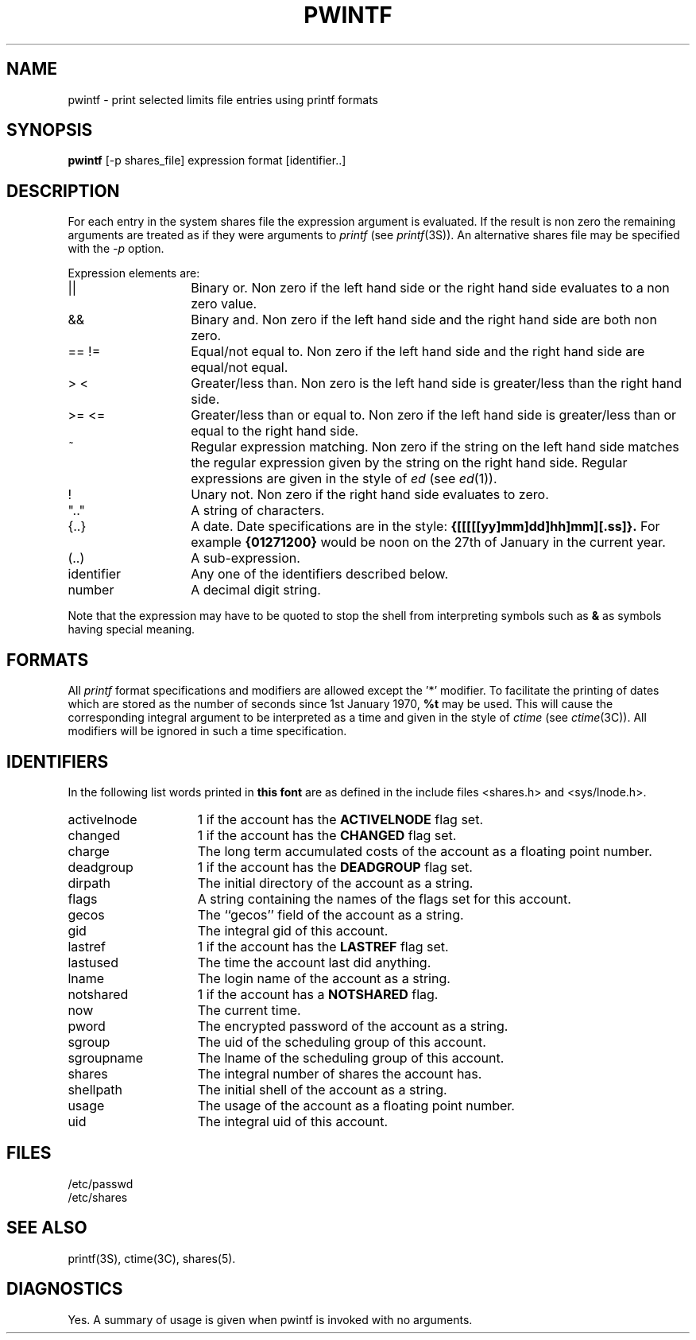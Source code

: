 .TH PWINTF 1 SHARE
.SH NAME
pwintf \- print selected limits file entries using printf formats
.SH SYNOPSIS
.B pwintf
[-p shares_file] expression format [identifier..]
.SH DESCRIPTION
For each entry in the system shares file the expression
argument is evaluated.
If the result is non zero
the remaining arguments are treated as if they were arguments
to
.I printf
(see
.IR printf (3S)).
An alternative shares file may be specified with the
.I -p
option.
.PP
Expression elements are:
.TP "\w'identifierXXXX'u"
||
Binary or. Non zero if the left hand side or the right hand side
evaluates to a non zero value.
.TP
&&
Binary and. Non zero if the left hand side and the right hand
side are both non zero.
.TP
== !=
Equal/not equal to. Non zero if the left hand side
and the right hand side
are equal/not equal.
.TP
> <
Greater/less than. Non zero is the left hand side is
greater/less than the right hand side.
.TP
>= <=
Greater/less than or equal to. Non zero if the left hand side
is greater/less than or equal to the right hand side.
.TP
~
Regular expression matching. Non zero if the string on the left
hand side matches the regular expression given by the string
on the right hand side. Regular expressions are given in the
style of
.I ed
(see
.IR ed (1)).
.TP
!
Unary not. Non zero if the right hand side evaluates to zero.
.TP
".."
A string of characters.
.TP
{..}
A date.
Date specifications are in the style:
.B {[[[[[yy]mm]dd]hh]mm][.ss]}.
For example
.B {01271200}
would be noon on the 27th of January in the current year.
.TP
(..)
A sub-expression.
.TP
identifier
Any one of the identifiers described below.
.TP
number
A decimal digit string.
.PP
Note that the expression may have to be quoted
to stop the shell from interpreting symbols such as
\fB&\fR
as symbols having special meaning.
.SH FORMATS
All
.I printf
format specifications and modifiers are allowed except the
\&'*' modifier. To facilitate the printing of dates
which are stored as the number of seconds since
1st January 1970,
\fB%t\fR
may be used. This will cause the corresponding integral
argument to be interpreted as a time and given in the style
of
.I ctime
(see
.IR ctime (3C)).
All modifiers will be ignored in such a time specification.
.SH IDENTIFIERS
In the following list words printed in
.B "this font"
are as defined in the include files <shares.h> and <sys/lnode.h>.
.PD 0
.TP "\w'assumeddisconXX'u"
activelnode
1 if the account has the
.B ACTIVELNODE
flag set.
.TP
changed
1 if the account has the
.B CHANGED
flag set.
.TP
charge
The long term accumulated costs of the account as a floating point number.
.TP
deadgroup
1 if the account has the
.B DEADGROUP
flag set.
.TP
dirpath
The initial directory of the account as a string.
.TP
flags
A string containing the names of the flags set for this account.
.TP
gecos
The ``gecos'' field of the account as a string.
.TP
gid
The integral gid of this account.
.TP
lastref
1 if the account has the
.B LASTREF
flag set.
.TP
lastused
The time the account last did anything.
.TP
lname
The login name of the account as a string.
.TP
notshared
1 if the account has a
.B NOTSHARED
flag.
.TP
now
The current time.
.TP
pword
The encrypted password of the account as a string.
.TP
sgroup
The uid of the scheduling group of this account.
.TP
sgroupname
The lname of the scheduling group of this account.
.TP
shares
The integral number of shares the account has.
.TP
shellpath
The initial shell of the account as a string.
.TP
usage
The usage of the account as a floating point number.
.TP
uid
The integral uid of this account.
.PD
.SH FILES
/etc/passwd
.br
/etc/shares
.SH SEE ALSO
printf(3S), ctime(3C), shares(5).
.SH DIAGNOSTICS
Yes. A summary of usage is given when pwintf
is invoked with no arguments.
